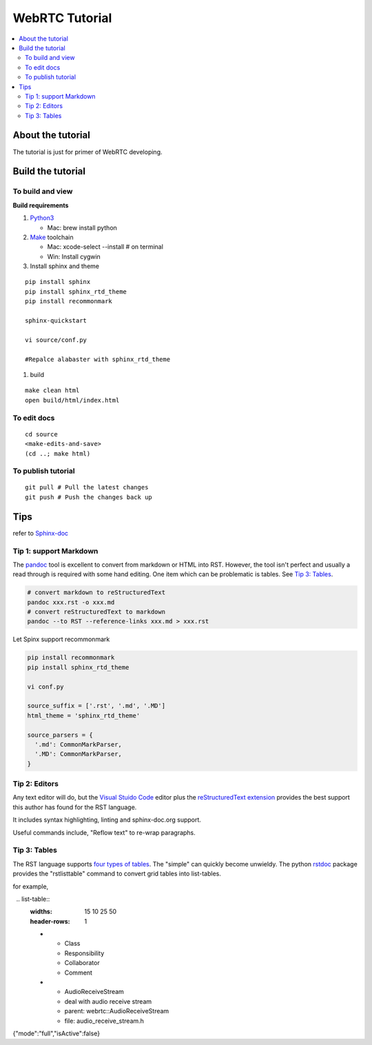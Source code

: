 ###########################
WebRTC Tutorial
###########################

.. contents::
   :local:



About the tutorial
===========================

The tutorial is just for primer of WebRTC developing.


Build the tutorial
===========================

To build and view
-------------------

**Build requirements**

#. `Python3`_

   -  Mac: brew install python

#. `Make`_ toolchain

   -  Mac: xcode-select --install # on terminal
   -  Win: Install cygwin

#. Install sphinx and theme

::

   pip install sphinx
   pip install sphinx_rtd_theme
   pip install recommonmark

   sphinx-quickstart

   vi source/conf.py

   #Repalce alabaster with sphinx_rtd_theme
  
#. build

::

   make clean html
   open build/html/index.html

To edit docs
---------------------

::

   cd source
   <make-edits-and-save>
   (cd ..; make html)

To publish tutorial
---------------------

::

   git pull # Pull the latest changes
   git push # Push the changes back up


.. _Python3: https://docs.python.org/3/
.. _Make: https://www.gnu.org/software/make/


Tips
===========================

refer to `Sphinx-doc <https://www.sphinx-doc.org/en/master/index.html>`_

Tip 1: support Markdown
---------------------------

The `pandoc`_ tool is excellent to convert from markdown or HTML into RST.
However, the tool isn't perfect and usually a read through is required with
some hand editing. One item which can be problematic is tables. See
`Tip 3: Tables`_.

.. code-block:: shell

  # convert markdown to reStructuredText
  pandoc xxx.rst -o xxx.md
  # convert reStructuredText to markdown 
  pandoc --to RST --reference-links xxx.md > xxx.rst


Let Spinx support recommonmark

.. code-block:: shell

    pip install recommonmark
    pip install sphinx_rtd_theme

    vi conf.py

    source_suffix = ['.rst', '.md', '.MD']
    html_theme = 'sphinx_rtd_theme'
    
    source_parsers = {
      '.md': CommonMarkParser,
      '.MD': CommonMarkParser,
    }


Tip 2: Editors
---------------------------

Any text editor will do, but the `Visual Stuido Code`_ editor plus the
`reStructuredText extension`_ provides the best support this author has found
for the RST language.

It includes syntax highlighting, linting and sphinx-doc.org support.

Useful commands include, "Reflow text" to re-wrap paragraphs.

Tip 3: Tables
---------------------------

The RST language supports `four types of tables`_. The "simple" can quickly
become unwieldy. The python `rstdoc`_ package provides the "rstlisttable"
command to convert grid tables into list-tables. 

for example,

::

    .. list-table::
      :widths: 15 10 25 50
      :header-rows: 1

      * - Class
        - Responsibility
        - Collaborator
        - Comment
      * - AudioReceiveStream
        - deal with audio receive stream
        - parent: webrtc::AudioReceiveStream
        - file: audio_receive_stream.h


.. _github/markup: https://github.com/github/markup
.. _Visual Stuido Code: https://code.visualstudio.com/
.. _reStructuredText extension: https://docs.restructuredtext.net/
.. _pandoc: https://pandoc.org/
.. _four types of tables: https://www.sphinx-doc.org/en/master/usage/restructuredtext/directives.html#tables
.. _rstdoc: https://pypi.org/project/rstdoc/
{"mode":"full","isActive":false}

